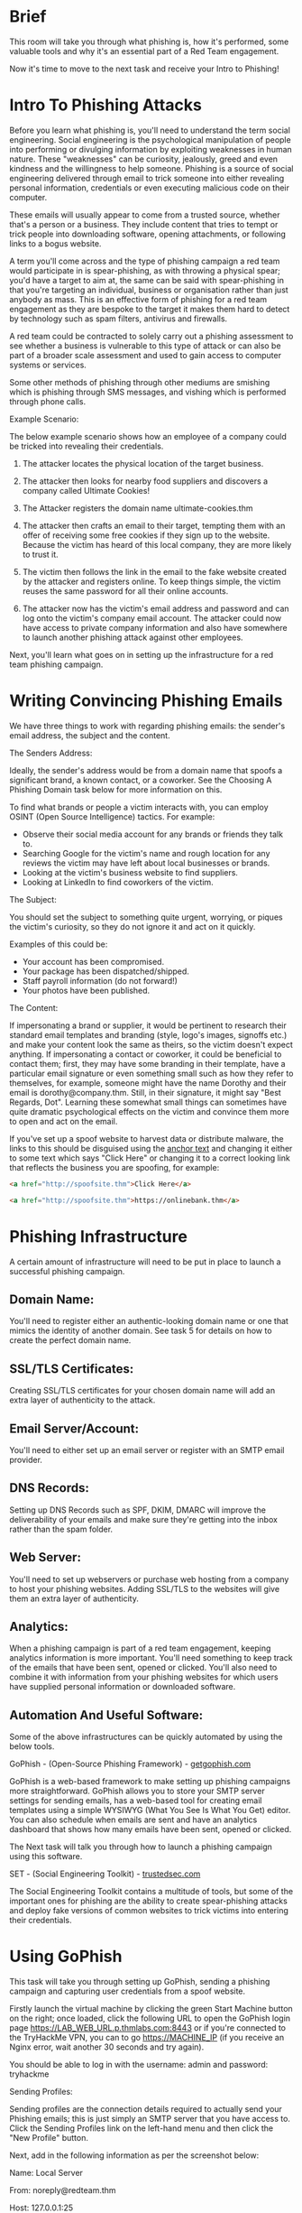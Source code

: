 * Brief


This room will take you through what phishing is, how it's performed, some valuable tools and why it's an essential part of a Red Team engagement. 

Now it's time to move to the next task and receive your Intro to Phishing!

* Intro To Phishing Attacks

Before you learn what phishing is, you'll need to understand the term social engineering. Social engineering is the psychological manipulation of people into performing or divulging information by exploiting weaknesses in human nature. These "weaknesses" can be curiosity, jealously, greed and even kindness and the willingness to help someone. Phishing is a source of social engineering delivered through email to trick someone into either revealing personal information, credentials or even executing malicious code on their computer.


These emails will usually appear to come from a trusted source, whether that's a person or a business. They include content that tries to tempt or trick people into downloading software, opening attachments, or following links to a bogus website.


A term you'll come across and the type of phishing campaign a red team would participate in is spear-phishing, as with throwing a physical spear; you'd have a target to aim at, the same can be said with spear-phishing in that you're targeting an individual, business or organisation rather than just anybody as mass. This is an effective form of phishing for a red team engagement as they are bespoke to the target it makes them hard to detect by technology such as spam filters, antivirus and firewalls.


A red team could be contracted to solely carry out a phishing assessment to see whether a business is vulnerable to this type of attack or can also be part of a broader scale assessment and used to gain access to computer systems or services.


Some other methods of phishing through other mediums are smishing which is phishing through SMS messages, and vishing which is performed through phone calls.


Example Scenario:


The below example scenario shows how an employee of a company could be tricked into revealing their credentials.


1) The attacker locates the physical location of the target business.

2) The attacker then looks for nearby food suppliers and discovers a company called Ultimate Cookies!

3) The Attacker registers the domain name ultimate-cookies.thm

4) The attacker then crafts an email to their target, tempting them with an offer of receiving some free cookies if they sign up to the website. Because the victim has heard of this local company, they are more likely to trust it.

5) The victim then follows the link in the email to the fake website created by the attacker and registers online. To keep things simple, the victim reuses the same password for all their online accounts.
6) The attacker now has the victim's email address and password and can log onto the victim's company email account. The attacker could now have access to private company information and also have somewhere to launch another phishing attack against other employees.




Next, you'll learn what goes on in setting up the infrastructure for a red team phishing campaign.

* Writing Convincing Phishing Emails

We have three things to work with regarding phishing emails: the sender's email address, the subject and the content.


The Senders Address:

Ideally, the sender's address would be from a domain name that spoofs a significant brand, a known contact, or a coworker. See the Choosing A Phishing Domain task below for more information on this.


To find what brands or people a victim interacts with, you can employ OSINT (Open Source Intelligence) tactics. For example:


 - Observe their social media account for any brands or friends they talk to.
 - Searching Google for the victim's name and rough location for any reviews the victim may have left about local businesses or brands.
 - Looking at the victim's business website to find suppliers.
 - Looking at LinkedIn to find coworkers of the victim.

The Subject:

You should set the subject to something quite urgent, worrying, or piques the victim's curiosity, so they do not ignore it and act on it quickly.


Examples of this could be:

 - Your account has been compromised.
 - Your package has been dispatched/shipped.
 - Staff payroll information (do not forward!)
 - Your photos have been published.


The Content:

If impersonating a brand or supplier, it would be pertinent to research their standard email templates and branding (style, logo's images, signoffs etc.) and make your content look the same as theirs, so the victim doesn't expect anything. If impersonating a contact or coworker, it could be beneficial to contact them; first, they may have some branding in their template, have a particular email signature or even something small such as how they refer to themselves, for example, someone might have the name Dorothy and their email is dorothy@company.thm. Still, in their signature, it might say "Best Regards, Dot". Learning these somewhat small things can sometimes have quite dramatic psychological effects on the victim and convince them more to open and act on the email.


If you've set up a spoof website to harvest data or distribute malware, the links to this should be disguised using the [[https://en.wikipedia.org/wiki/Anchor_text][anchor text]] and changing it either to some text which says "Click Here" or changing it to a correct looking link that reflects the business you are spoofing, for example:

#+BEGIN_SRC html
<a href="http://spoofsite.thm">Click Here</a>
#+END_SRC 

#+BEGIN_SRC html
<a href="http://spoofsite.thm">https://onlinebank.thm</a>
#+END_SRC 

* Phishing Infrastructure

A certain amount of infrastructure will need to be put in place to launch a successful phishing campaign.


** Domain Name:

You'll need to register either an authentic-looking domain name or one that mimics the identity of another domain. See task 5 for details on how to create the perfect domain name.


** SSL/TLS Certificates:

Creating SSL/TLS certificates for your chosen domain name will add an extra layer of authenticity to the attack.


** Email Server/Account:

You'll need to either set up an email server or register with an SMTP email provider. 


** DNS Records:

Setting up DNS Records such as SPF, DKIM, DMARC will improve the deliverability of your emails and make sure they're getting into the inbox rather than the spam folder.


** Web Server:

You'll need to set up webservers or purchase web hosting from a company to host your phishing websites. Adding SSL/TLS to the websites will give them an extra layer of authenticity. 


** Analytics:

When a phishing campaign is part of a red team engagement, keeping analytics information is more important. You'll need something to keep track of the emails that have been sent, opened or clicked. You'll also need to combine it with information from your phishing websites for which users have supplied personal information or downloaded software. 

 

** Automation And Useful Software:

Some of the above infrastructures can be quickly automated by using the below tools.

GoPhish - (Open-Source Phishing Framework) - [[https://getgophish.com][getgophish.com]]

GoPhish is a web-based framework to make setting up phishing campaigns more straightforward. GoPhish allows you to store your SMTP server settings for sending emails, has a web-based tool for creating email templates using a simple WYSIWYG (What You See Is What You Get) editor. You can also schedule when emails are sent and have an analytics dashboard that shows how many emails have been sent, opened or clicked.


The Next task will talk you through how to launch a phishing campaign using this software.


SET - (Social Engineering Toolkit) - [[https://trustedsec.com][trustedsec.com]]

The Social Engineering Toolkit contains a multitude of tools, but some of the important ones for phishing are the ability to create spear-phishing attacks and deploy fake versions of common websites to trick victims into entering their credentials.

* Using GoPhish

This task will take you through setting up GoPhish, sending a phishing campaign and capturing user credentials from a spoof website.

Firstly launch the virtual machine by clicking the green Start Machine button on the right; once loaded, click the following URL to open the GoPhish login page https://LAB_WEB_URL.p.thmlabs.com:8443  or if you're connected to the TryHackMe VPN, you can to go https://MACHINE_IP  (if you receive an Nginx error, wait another 30 seconds and try again).


You should be able to log in with the username: admin and password: tryhackme

Sending Profiles:

Sending profiles are the connection details required to actually send your Phishing emails; this is just simply an SMTP server that you have access to. Click the Sending Profiles link on the left-hand menu and then click the "New Profile" button.

Next, add in the following information as per the screenshot below:

Name: Local Server

From: noreply@redteam.thm

Host: 127.0.0.1:25


Then click Save Profile.

Landing Pages:

Next, we're going to set up the landing page; this is the website that the Phishing email is going to direct the victim to; this page is usually a spoof of a website the victim is familiar with.

Click the Landing Pages link on the left-hand menu and then click the "New Page" button.

Give the Landing Page the name ACME Login, next in the HTML box; you'll need to press the Source button to allow us to enter the HTML code as shown below:

#+BEGIN_SRC html
<!DOCTYPE html>
<html lang="en">
<head>
    <meta charset="UTF-8">
    <title>ACME IT SUPPORT - Admin Panel</title>
    <style>
        body { font-family: "Ubuntu", monospace; text-align: center }
        div.login-form { margin:auto; width:300px; border:1px solid #ececec; padding:10px;text-align: left;font-size:13px;}
        div.login-form div input { margin-bottom:7px;}
        div.login-form input { width:280px;}
        div.login-form div:last-child { text-align: center; }
        div.login-form div:last-child input { width:100px;}
    </style>
</head>
<body>
    <h2>ACME IT SUPPORT</h2>
    <h3>Admin Panel</h3>
    <form method="post">
        <div class="login-form">
            <div>Username:</div>
            <div><input name="username"></div>
            <div>Password:</div>
            <div><input type="password" name="password"></div>
            <div><input type="submit" value="Login"></div>
        </div>
    </form>
</body>
</html>
#+END_SRC 

Click the Source button again, and you should see a login box with username and password fields as per the image below, also click the Capture Submitted Data box and then also the Capture Passwords box and then click the Save Page button.


Email Templates:

This is the design and content of the email you're going to actually send to the victim; it will need to be persuasive and contain a link to your landing page to enable us to capture the victim's username and password. Click the Email Templates link on the left-hand menu and then click the New Template button. Give the template the name Email 1, the subject New Message Received, click the HTML tab, and then the Source button to enable HTML editor mode. In the contents write a persuasive email that would convince the user to click the link, the link text will need to be set to https://admin.acmeitsupport.thm, but the actual link will need to be set to {{.URL}} which will get changed to our spoofed landing page when the email gets sent, you can do this by highlighting the link text and then clicking the link button on the top row of icons, make sure to set the protocol dropdown to <other>.



Your email should look similar to the screenshot below. Click Save Template once complete.




Users & Groups

This is where we can store the email addresses of our intended targets. Click the Users & Groups link on the left-hand menu and then click the New Group button. Give the group the name Targets and then add the following email addresses:
martin@acmeitsupport.thm
brian@acmeitsupport.thm
accounts@acmeitsupport.thm

Click the Save Template button; once completed, it should look like the below screenshot:


Campaigns

Now it's time to send your first emails; click the Campaigns link on the left-hand menu and then click the New Campaign button. Set the following values for the inputs, as per the screenshot below:

Name: Campaign One

Email Template: Email 1

Landing Page: ACME Login

URL: http://MACHINE_IP

Launch Date: For this lab set it to 2 days ago just to make sure there is no complication with different timezones, in a real operation this would be set correctly.

Sending Profile: Local Server

Groups: Targets

Once completed, click the Launch Campaign button, which will produce an Are You Sure prompt where you can just press the Launch button.


You'll then be redirected to the results page of the campaign.

Results

The results page gives us an idea of how the phishing campaign is performing by letting us know how many emails have been delivered, opened, clicked and how many users have submitted data to our spoof website.

You'll see at the bottom of the screen a breakdown for each email address; you'll notice that both Martin's and Brian's email has been sent successfully, but the account's email has resulted in an error.

We can dig in the error more by clicking the dropdown arrow next to the account's row, and by viewing the details or the error, we can see an error message saying the user is unknown.

After a minute and providing you've followed the instructions correctly, you should see the status of brian change to Submitted Data.

Expanding Brian's details and then viewing the details for the submitted data, you should be able to see Brian's username and password, which will help you answer the question below.

* Droppers



Droppers are software that phishing victims tend to be tricked into downloading and running on their system. The dropper may advertise itself as something useful or legitimate such as a codec to view a certain video or software to open a specific file.

The droppers are not usually malicious themselves, so they tend to pass antivirus checks. Once installed, the intended malware is either unpacked or downloaded from a server and installed onto the victim's computer. The malicious software usually connects back to the attacker's infrastructure. The attacker can take control of the victim's computer, which can further explore and exploit the local network.

* Choosing a Phishing Domain

Choosing the right Phishing domain to launch your attack from is essential to ensure you have the psychological edge over your target. A red team engagement can use some of the below methods for choosing the perfect domain name.


** Expired Domains:

Although not essential, buying a domain name with some history may lead to better scoring of your domain when it comes to spam filters. Spam filters have a tendency to not trust brand new domain names compared to ones with some history.


** Typosquatting:

Typosquatting is when a registered domain looks very similar to the target domain you're trying to impersonate. Here are some of the common methods:


Misspelling: goggle.com Vs google.com

Additional Period: go.ogle.com Vs google.com

Switching numbers for letters: g00gle.com Vs google.com

Phrasing: googles.com Vs google.com

Additional Word: googleresults.com Vs google.com


These changes might look unrealistic, but at a glance, the human brain tends to fill in the blanks and see what it wants to see, i.e. the correct domain name.


** TLD Alternatives:

A TLD (Top Level Domain) is the .com .net .co.uk .org .gov e.t.c part of a domain name, there are 100's of variants of TLD's now. A common trick for choosing a domain would be to use the same name but with a different TLD. For example, register tryhackme.co.uk to impersonate tryhackme.com.


** IDN Homograph Attack/Script Spoofing:

Originally domain names were made up of Latin characters a-z and 0-9, but in 1998, IDN (internationalized domain name) was implemented to support language-specific script or alphabet from other languages such as Arabic, Chinese, Cyrillic, Hebrew and more. An issue that arises from the IDN implementation is that different letters from different languages can actually appear identical. For example, Unicode character U+0430 (Cyrillic small letter a) looks identical to Unicode character U+0061 (Latin small letter a) used in English, enabling attackers to register a domain name that looks almost identical to another.﻿ 

* Using MS Office in Phishing



Often during phishing campaigns, a Microsoft Office document (typically Word, Excel or PowerPoint) will be included as an attachment. Office documents can contain macros; macros do have a legitimate use but can also be used to run computer commands that can cause malware to be installed onto the victim's computer or connect back to an attacker's network and allow the attacker to take control of the victim's computer.


Take, for example, the following scenario:


A staff member working for Acme IT Support receives an email from human resources with an excel spreadsheet called "Staff_Salaries.xlsx" intended to go to the boss but somehow ended up in the staff members inbox instead. 


What really happened was that an attacker spoofed the human resources email address and crafted a psychologically tempting email perfectly aimed to tempt the staff member into opening the attachment.


Once the staff member opened the attachment and enabled the macros, their computer was compromised.

* Using Browser Exploits

Another method of gaining control over a victim's computer could be through browser exploits; this is when there is a vulnerability against a browser itself (Internet Explorer/Edge, Firefox, Chrome, Safari, etc.), which allows the attacker to run remote commands on the victim's computer.

Browser exploits aren't usually a common path to follow in a red team engagement unless you have prior knowledge of old technology being used on-site. Many browsers are kept up to date, hard to exploit due to how browsers are developed, and the exploits are often worth a lot of money if reported back to the developers.

That being said, it can happen, and as previously mentioned, it could be used to target old technologies on-site because possibly the browser software cannot be updated due to incompatibility with commercial software/hardware, which can happen quite often in big institutions such as education, government and especially health care.

Usually, the victim would receive an email, convincing them to visit a particular website set up by the attacker. Once the victim is on the site, the exploit works against the browser, and now the attacker can perform any commands they wish on the victim's computer.

An example of this is [[https://msrc.microsoft.com/update-guide/vulnerability/CVE-2021-40444][CVE-2021-40444]] from September 2021, which is a vulnerability found in Microsoft systems that allowed the execution of code just from visiting a website.
